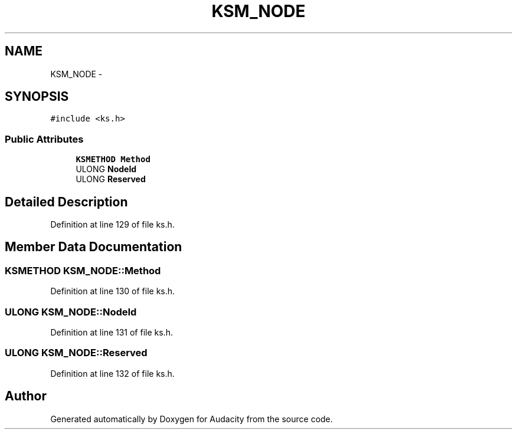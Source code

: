 .TH "KSM_NODE" 3 "Thu Apr 28 2016" "Audacity" \" -*- nroff -*-
.ad l
.nh
.SH NAME
KSM_NODE \- 
.SH SYNOPSIS
.br
.PP
.PP
\fC#include <ks\&.h>\fP
.SS "Public Attributes"

.in +1c
.ti -1c
.RI "\fBKSMETHOD\fP \fBMethod\fP"
.br
.ti -1c
.RI "ULONG \fBNodeId\fP"
.br
.ti -1c
.RI "ULONG \fBReserved\fP"
.br
.in -1c
.SH "Detailed Description"
.PP 
Definition at line 129 of file ks\&.h\&.
.SH "Member Data Documentation"
.PP 
.SS "\fBKSMETHOD\fP KSM_NODE::Method"

.PP
Definition at line 130 of file ks\&.h\&.
.SS "ULONG KSM_NODE::NodeId"

.PP
Definition at line 131 of file ks\&.h\&.
.SS "ULONG KSM_NODE::Reserved"

.PP
Definition at line 132 of file ks\&.h\&.

.SH "Author"
.PP 
Generated automatically by Doxygen for Audacity from the source code\&.
